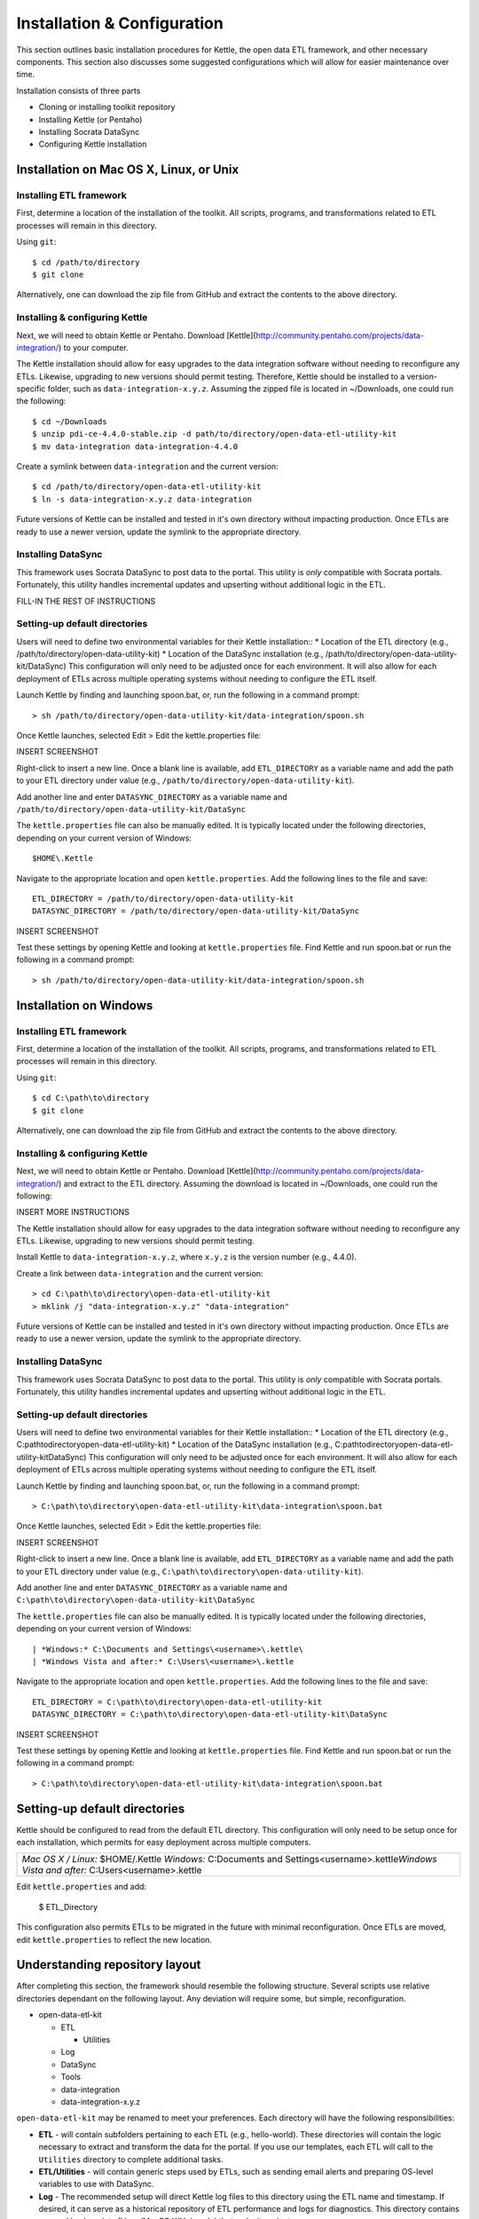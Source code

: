 ============================
Installation & Configuration
============================

This section outlines basic installation procedures for Kettle, the open data ETL framework, and other necessary components. This section also discusses some suggested configurations which will allow for easier maintenance over time.

Installation consists of three parts

*	Cloning or installing toolkit repository
*	Installing Kettle (or Pentaho)
*	Installing Socrata DataSync
*	Configuring Kettle installation

Installation on Mac OS X, Linux, or Unix
========================================

Installing ETL framework
------------------------
First, determine a location of the installation of the toolkit. All scripts, programs, and transformations related to ETL processes will remain in this directory.

Using ``git``::

	$ cd /path/to/directory
	$ git clone 

Alternatively, one can download the zip file from GitHub and extract the contents to the above directory.

Installing & configuring Kettle
-------------------------------
Next, we will need to obtain Kettle or Pentaho. Download [Kettle](http://community.pentaho.com/projects/data-integration/) to your computer.

The Kettle installation should allow for easy upgrades to the data integration software without needing to reconfigure any ETLs. Likewise, upgrading to new versions should permit testing. Therefore, Kettle should be installed to a version-specific folder, such as ``data-integration-x.y.z``. Assuming the zipped file is located in ~/Downloads, one could run the following::

	$ cd ~/Downloads
	$ unzip pdi-ce-4.4.0-stable.zip -d path/to/directory/open-data-etl-utility-kit
	$ mv data-integration data-integration-4.4.0

Create a symlink between ``data-integration`` and the current version::

	$ cd /path/to/directory/open-data-etl-utility-kit
	$ ln -s data-integration-x.y.z data-integration

Future versions of Kettle can be installed and tested in it's own directory without impacting production. Once ETLs are ready to use a newer version, update the symlink to the appropriate directory.

Installing DataSync
-------------------
This framework uses Socrata DataSync to post data to the portal. This utility is *only* compatible with Socrata portals. Fortunately, this utility handles incremental updates and upserting without additional logic in the ETL. 

FILL-IN THE REST OF INSTRUCTIONS

Setting-up default directories
------------------------------
Users will need to define two environmental variables for their Kettle installation::
*	Location of the ETL directory (e.g., /path/to/directory/open-data-utility-kit)
*	Location of the DataSync installation (e.g., /path/to/directory/open-data-utility-kit/DataSync)
This configuration will only need to be adjusted once for each environment. It will also allow for each deployment of ETLs across multiple operating systems without needing to configure the ETL itself.

Launch Kettle by finding and launching spoon.bat, or, run the following in a command prompt::

	> sh /path/to/directory/open-data-utility-kit/data-integration/spoon.sh

Once Kettle launches, selected Edit > Edit the kettle.properties file::

INSERT SCREENSHOT

Right-click to insert a new line. Once a blank line is available, add ``ETL_DIRECTORY`` as a variable name and add the path to your ETL directory under value (e.g., ``/path/to/directory/open-data-utility-kit``).

Add another line and enter ``DATASYNC_DIRECTORY`` as a variable name and ``/path/to/directory/open-data-utility-kit/DataSync``

The ``kettle.properties`` file can also be manually edited. It is typically located under the following directories, depending on your current version of Windows::

	$HOME\.Kettle

Navigate to the appropriate location and open ``kettle.properties``. Add the following lines to the file and save::

	ETL_DIRECTORY = /path/to/directory/open-data-utility-kit
	DATASYNC_DIRECTORY = /path/to/directory/open-data-utility-kit/DataSync

INSERT SCREENSHOT

Test these settings by opening Kettle and looking at ``kettle.properties`` file. Find Kettle and run spoon.bat or run the following in a command prompt::

	> sh /path/to/directory/open-data-utility-kit/data-integration/spoon.sh


Installation on Windows
=======================

Installing ETL framework
------------------------
First, determine a location of the installation of the toolkit. All scripts, programs, and transformations related to ETL processes will remain in this directory.

Using ``git``::

	$ cd C:\path\to\directory
	$ git clone

Alternatively, one can download the zip file from GitHub and extract the contents to the above directory.

Installing & configuring Kettle
-------------------------------
Next, we will need to obtain Kettle or Pentaho. Download [Kettle](http://community.pentaho.com/projects/data-integration/) and extract to the ETL directory. Assuming the download is located in ~/Downloads, one could run the following::

INSERT MORE INSTRUCTIONS

The Kettle installation should allow for easy upgrades to the data integration software without needing to reconfigure any ETLs. Likewise, upgrading to new versions should permit testing.

Install Kettle to ``data-integration-x.y.z``, where ``x.y.z`` is the version number (e.g., 4.4.0).

Create a link between ``data-integration`` and the current version::

	> cd C:\path\to\directory\open-data-etl-utility-kit
	> mklink /j "data-integration-x.y.z" "data-integration"

Future versions of Kettle can be installed and tested in it's own directory without impacting production. Once ETLs are ready to use a newer version, update the symlink to the appropriate directory.

Installing DataSync
-------------------
This framework uses Socrata DataSync to post data to the portal. This utility is *only* compatible with Socrata portals. Fortunately, this utility handles incremental updates and upserting without additional logic in the ETL.

Setting-up default directories
------------------------------
Users will need to define two environmental variables for their Kettle installation::
*	Location of the ETL directory (e.g., C:\path\to\directory\open-data-etl-utility-kit)
*	Location of the DataSync installation (e.g., C:\path\to\directory\open-data-etl-utility-kit\DataSync)
This configuration will only need to be adjusted once for each environment. It will also allow for each deployment of ETLs across multiple operating systems without needing to configure the ETL itself.

Launch Kettle by finding and launching spoon.bat, or, run the following in a command prompt::

	> C:\path\to\directory\open-data-etl-utility-kit\data-integration\spoon.bat

Once Kettle launches, selected Edit > Edit the kettle.properties file::

INSERT SCREENSHOT

Right-click to insert a new line. Once a blank line is available, add ``ETL_DIRECTORY`` as a variable name and add the path to your ETL directory under value (e.g., ``C:\path\to\directory\open-data-utility-kit``).

Add another line and enter ``DATASYNC_DIRECTORY`` as a variable name and ``C:\path\to\directory\open-data-utility-kit\DataSync``

The ``kettle.properties`` file can also be manually edited. It is typically located under the following directories, depending on your current version of Windows::


| *Windows:* C:\Documents and Settings\<username>\.kettle\
| *Windows Vista and after:* C:\Users\<username>\.kettle  

Navigate to the appropriate location and open ``kettle.properties``. Add the following lines to the file and save::

	ETL_DIRECTORY = C:\path\to\directory\open-data-etl-utility-kit
	DATASYNC_DIRECTORY = C:\path\to\directory\open-data-etl-utility-kit\DataSync

INSERT SCREENSHOT

Test these settings by opening Kettle and looking at ``kettle.properties`` file. Find Kettle and run spoon.bat or run the following in a command prompt::

	> C:\path\to\directory\open-data-etl-utility-kit\data-integration\spoon.bat


Setting-up default directories
==============================
Kettle should be configured to read from the default ETL directory. This configuration will only need to be setup once for each installation, which permits for easy deployment across multiple computers. 

+-----------------------------------------------------------+
| *Mac OS X / Linux:* $HOME/.Kettle                         |
| *Windows:* C:\Documents and Settings\<username>\.kettle\  |
| *Windows Vista and after:* C:\Users\<username>\.kettle    |
+-----------------------------------------------------------+

Edit ``kettle.properties`` and add:

	$ ETL_Directory

This configuration also permits ETLs to be migrated in the future with minimal reconfiguration. Once ETLs are moved, edit ``kettle.properties`` to reflect the new location.

Understanding repository layout
===============================

After completing this section, the framework should resemble the following structure. Several scripts use relative directories dependant on the following layout. Any deviation will require some, but simple, reconfiguration.

*	open-data-etl-kit
	
	*	ETL

		*	Utilities

	*	Log
	*	DataSync
	*	Tools
	*	data-integration
	*	data-integration-x.y.z

``open-data-etl-kit`` may be renamed to meet your preferences. Each directory will have the following responsibilities:

*	**ETL** - will contain subfolders pertaining to each ETL (e.g., hello-world). These directories will contain the logic necessary to extract and transform the data for the portal. If you use our templates, each ETL will call to the ``Utilities`` directory to complete additional tasks.
*	**ETL/Utilities** - will contain generic steps used by ETLs, such as sending email alerts and preparing OS-level variables to use with DataSync.
*	**Log** - The recommended setup will direct Kettle log files to this directory using the ETL name and timestamp. If desired, it can serve as a historical repository of ETL performance and logs for diagnostics. This directory contains serveral bash scripts (Linux/MacOS X/Unix only) that make it easier to 
*	**DataSync** - contains configuration files for DataSync. The actual DataSync installation can be placed in your preferred directory.
*	**Tools** - contains tools to help with administering ETL processes.
*	**data-integration** - a link which directs to the directory of Kettle being used
*	**data-integration-x.y.z** - the Kettle application files.